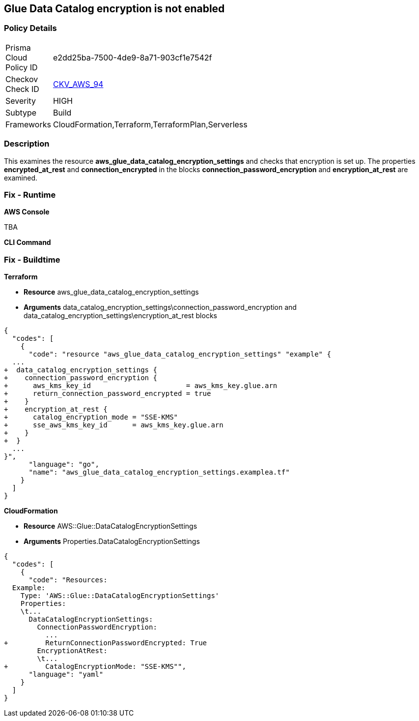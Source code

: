 == Glue Data Catalog encryption is not enabled


=== Policy Details 

[width=45%]
[cols="1,1"]
|=== 
|Prisma Cloud Policy ID 
| e2dd25ba-7500-4de9-8a71-903cf1e7542f

|Checkov Check ID 
| https://github.com/bridgecrewio/checkov/tree/master/checkov/cloudformation/checks/resource/aws/GlueDataCatalogEncryption.py[CKV_AWS_94]

|Severity
|HIGH

|Subtype
|Build

|Frameworks
|CloudFormation,Terraform,TerraformPlan,Serverless

|=== 



=== Description 


This examines the resource *aws_glue_data_catalog_encryption_settings* and checks that encryption is set up.
The properties *encrypted_at_rest* and *connection_encrypted* in the blocks *connection_password_encryption* and *encryption_at_rest* are examined.

=== Fix - Runtime


*AWS Console* 


TBA


*CLI Command* 



=== Fix - Buildtime


*Terraform* 


* *Resource* aws_glue_data_catalog_encryption_settings
* *Arguments* data_catalog_encryption_settings\connection_password_encryption and data_catalog_encryption_settings\encryption_at_rest blocks


[source,go]
----
{
  "codes": [
    {
      "code": "resource "aws_glue_data_catalog_encryption_settings" "example" {
  ...
+  data_catalog_encryption_settings {
+    connection_password_encryption {
+      aws_kms_key_id                       = aws_kms_key.glue.arn
+      return_connection_password_encrypted = true
+    }
+    encryption_at_rest {
+      catalog_encryption_mode = "SSE-KMS"
+      sse_aws_kms_key_id      = aws_kms_key.glue.arn
+    }
+  }
  ...
}",
      "language": "go",
      "name": "aws_glue_data_catalog_encryption_settings.examplea.tf"
    }
  ]
}
----


*CloudFormation* 


* *Resource* AWS::Glue::DataCatalogEncryptionSettings
* *Arguments* Properties.DataCatalogEncryptionSettings


[source,yaml]
----
{
  "codes": [
    {
      "code": "Resources:
  Example:
    Type: 'AWS::Glue::DataCatalogEncryptionSettings'
    Properties:
    \t...
      DataCatalogEncryptionSettings:
        ConnectionPasswordEncryption:
          ...
+         ReturnConnectionPasswordEncrypted: True
        EncryptionAtRest:
        \t...
+         CatalogEncryptionMode: "SSE-KMS"",
      "language": "yaml"
    }
  ]
}
----
